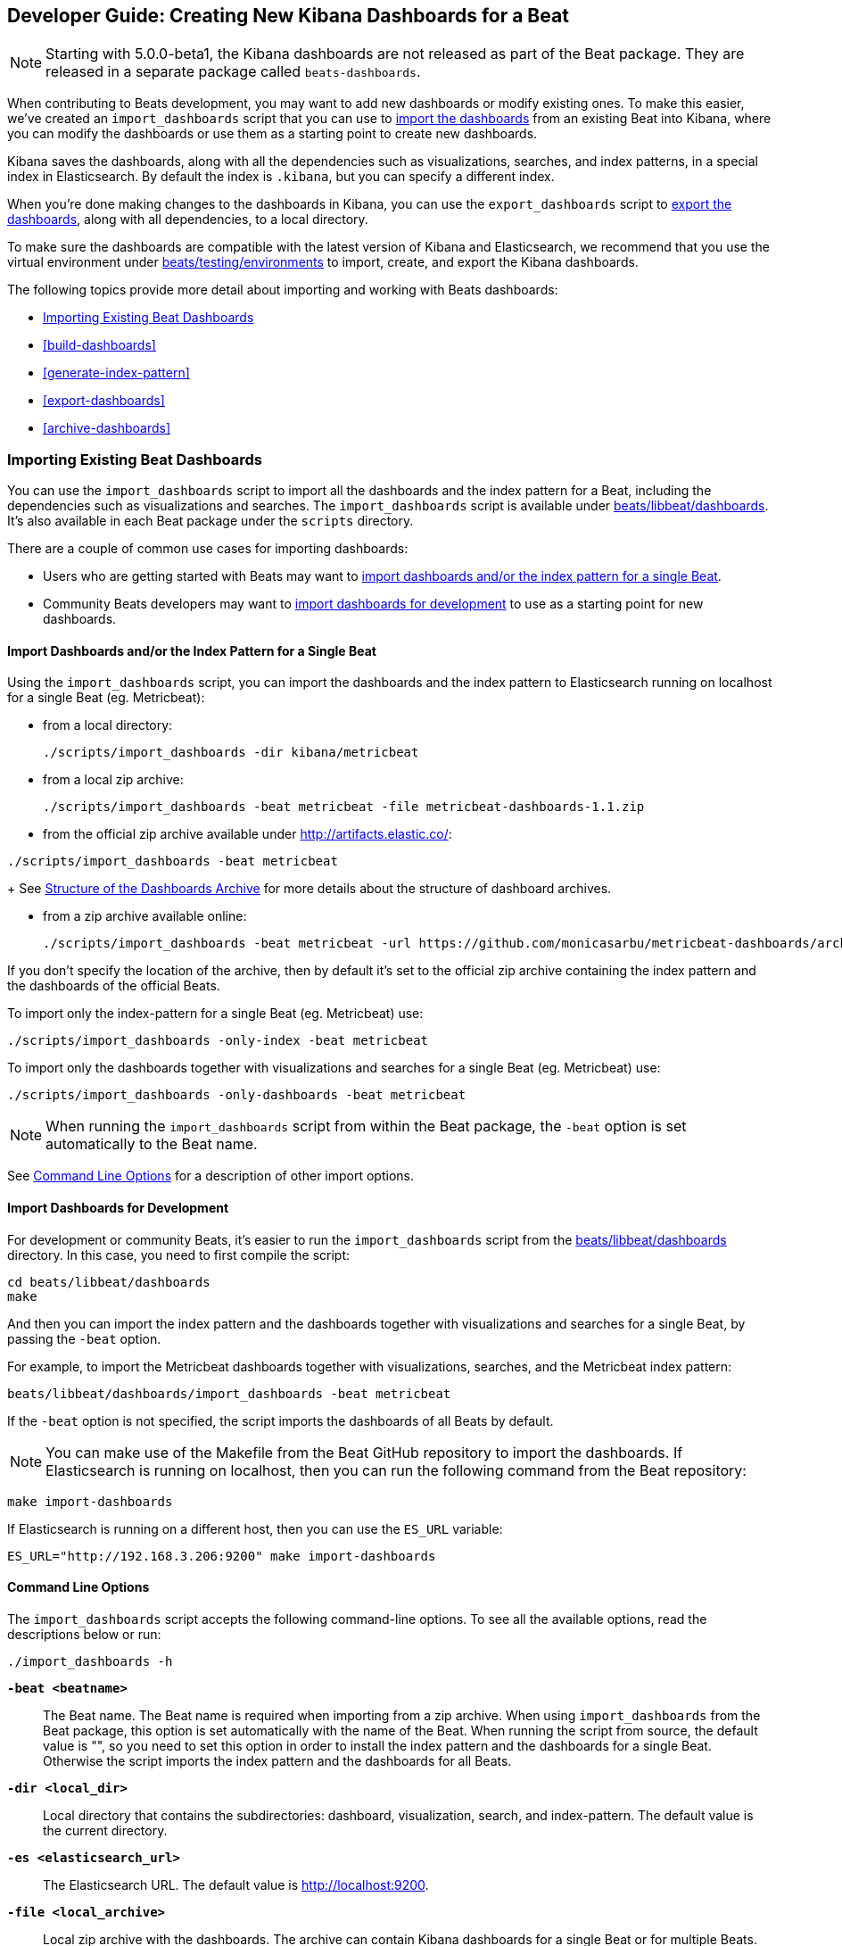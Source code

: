 [[new-dashboards]]
== Developer Guide: Creating New Kibana Dashboards for a Beat

NOTE: Starting with 5.0.0-beta1, the Kibana dashboards are not released as part of the Beat package. They are released in a separate
package called `beats-dashboards`.

When contributing to Beats development, you may want to add new dashboards or modify existing ones. To make this easier,
we've created an `import_dashboards` script that you can use to <<import-dashboards,import the dashboards>> from an
existing Beat into Kibana, where you can modify the dashboards or use them as a starting point to create new dashboards.

Kibana saves the dashboards, along with all the dependencies such as visualizations, searches, and index patterns, in
a special index in Elasticsearch. By default the index is `.kibana`, but you can specify a different index.

When you're done making changes to the dashboards in Kibana, you can use the `export_dashboards` script to <<export-dashboards,export the dashboards>>, along with all dependencies, to a local directory.

To make sure the dashboards are compatible with the latest version of Kibana and Elasticsearch, we
recommend that you use the virtual environment under
https://github.com/elastic/beats/tree/master/testing/environments[beats/testing/environments] to import, create, and
export the Kibana dashboards.

The following topics provide more detail about importing and working with Beats dashboards:

* <<import-dashboards>>
* <<build-dashboards>>
* <<generate-index-pattern>>
* <<export-dashboards>>
* <<archive-dashboards>>

[[import-dashboards]]
=== Importing Existing Beat Dashboards

You can use the `import_dashboards` script to import all the dashboards and the index pattern for a Beat, including the dependencies such as visualizations and searches.
The `import_dashboards` script is available under
https://github.com/elastic/beats/tree/master/libbeat/dashboards[beats/libbeat/dashboards]. It's also available in each Beat package under the `scripts` directory.

There are a couple of common use cases for importing dashboards:

* Users who are getting started with Beats may want to <<import-single-beat,import dashboards and/or the index pattern for a single Beat>>.
* Community Beats developers may want to <<import-dashboards-for-development,import dashboards for development>> to use as a starting point for new dashboards.

[[import-single-beat]]
==== Import Dashboards and/or the Index Pattern for a Single Beat

Using the `import_dashboards` script, you can import the dashboards and the index pattern to
Elasticsearch running on localhost for a single Beat (eg. Metricbeat):

- from a local directory:
+
[source,shell]
----------------------------------------------------------------------
./scripts/import_dashboards -dir kibana/metricbeat
----------------------------------------------------------------------

- from a local zip archive:
+
[source,shell]
----------------------------------------------------------------------
./scripts/import_dashboards -beat metricbeat -file metricbeat-dashboards-1.1.zip
----------------------------------------------------------------------

- from the official zip archive available under http://artifacts.elastic.co/:

[source,shell]
----------------------------------------------------------------------
./scripts/import_dashboards -beat metricbeat
----------------------------------------------------------------------
+
See <<dashboards-archive-structure>> for more details about the structure of dashboard archives.

- from a zip archive available online:
+
[source,shell]
-----------------------
./scripts/import_dashboards -beat metricbeat -url https://github.com/monicasarbu/metricbeat-dashboards/archive/v1.1.zip
-----------------------

If you don't specify the location of the archive, then by default it's set to the official zip archive containing the index pattern and the dashboards of the official Beats.

To import only the index-pattern for a single Beat (eg. Metricbeat) use:
[source,shell]
-----------------------
./scripts/import_dashboards -only-index -beat metricbeat
-----------------------

To import only the dashboards together with visualizations and searches for a single Beat (eg. Metricbeat) use:

[source,shell]
-----------------------
./scripts/import_dashboards -only-dashboards -beat metricbeat
-----------------------


NOTE: When running the `import_dashboards` script from within the Beat package, the `-beat` option is set automatically to the Beat
name.

See <<import-dashboard-options>> for a description of other import options.

[[import-dashboards-for-development]]
==== Import Dashboards for Development

For development or community Beats, it's easier to run the `import_dashboards` script from the https://github.com/elastic/beats/tree/master/libbeat/dashboards[beats/libbeat/dashboards] directory. In this case, you need to first compile the script:

[source,shell]
-----------------------
cd beats/libbeat/dashboards
make
-----------------------

And then you can import the index pattern and the dashboards together with visualizations and searches for a single
Beat, by passing the `-beat` option. 

For example, to import the Metricbeat dashboards together with visualizations,
searches, and the Metricbeat index pattern:

[source,shell]
-----------------
beats/libbeat/dashboards/import_dashboards -beat metricbeat
-----------------

If the `-beat` option is not specified, the script imports the dashboards of all
Beats by default.

NOTE: You can make use of the Makefile from the Beat GitHub repository to import the
dashboards. If Elasticsearch is running on localhost, then you can run the following command from the Beat repository:

[source,shell]
--------------------------------
make import-dashboards
--------------------------------

If Elasticsearch is running on a different host, then you can use the `ES_URL` variable:

[source,shell]
-------------------------------
ES_URL="http://192.168.3.206:9200" make import-dashboards
-------------------------------

[[import-dashboard-options]]
==== Command Line Options

The `import_dashboards` script accepts the following command-line options. To see all the available options, read the descriptions below or run:

["source","sh",subs="attributes"]
----------------------------------------------------------------------
./import_dashboards -h
----------------------------------------------------------------------

*`-beat <beatname>`*::
The Beat name. The Beat name is required when importing from a zip archive. When using `import_dashboards` from the Beat package, this option is set automatically with the name of
the Beat. When running the script from source, the default value is "", so you need to set this option in order to install the index pattern and
the dashboards for a single Beat. Otherwise the script imports the index pattern and the dashboards for all Beats.

*`-dir <local_dir>`*::
Local directory that contains the subdirectories: dashboard, visualization, search, and index-pattern. The default value is the current directory.

*`-es <elasticsearch_url>`*::
The Elasticsearch URL. The default value is http://localhost:9200.

*`-file <local_archive>`*::
Local zip archive with the dashboards. The archive can contain Kibana dashboards for a single Beat or for multiple Beats.

*`-i <elasticsearch_index>`*::
You should only use this option if you want to change the index pattern name that's used by default. For example, if the
default is `metricbeat-*`, you can change it to `custombeat-*`.

*`-k <kibana_index>`*::
The Elasticsearch index pattern where Kibana saves its configuration. The default value is `.kibana`.

*`-only-dashboards`*::
If specified, then only the dashboards, along with their visualizations and searches, are imported. The index pattern is
not imported. By default, this is false.

*`-only-index`*::
If specified, then only the index pattern is imported. The dashboards, along with their visualizations and searches, are not imported. By default, this is false.

*`-pass <password>`*::
The password for authenticating the connection to Elasticsearch by using Basic Authentication. By default no username and password are used.

*`-snapshot`*::
Using `-snapshot` will import the snapshot dashboards build for the current version. This is mainly useful when running a snapshot Beat build for testing purpose.
+
NOTE: When using `-snapshot`, `-url` will be ignored.

*`-url <zip_url>`*::
Zip archive with the dashboards, available online. The archive can contain Kibana dashboards for a single Beat or for
multiple Beats.

*`-user <username>`*::
The username for authenticating the connection to Elasticsearch by using Basic Authentication. By default no username and password are used.


[[dashboards-archive-structure]]
==== Structure of the Dashboards Archive

The zip archive contains dashboards for at least one Beat. The index pattern, dashboards, visualizations and searches
are available in a separate directory for each Beat, having the name of the Beat. For example the official zip archive (beats-dashboards-{stack-version}) has the following structure:

[source,shell]
-------------------------
  metricbeat/
    dashboard/
    search/
    visualization/
    index-pattern/
  packetbeat/
    dashboard/
    search/
    visualization/
    index-pattern/
  filebeat/
    index-pattern/
  winlogbeat/
    dashboard/
    search/
    visualization/
    index-pattern/
------------------------


[[build-dashboards]]
=== Building Your Own Dashboards

For visualizing the dashboards of a Beat in Kibana you need to have configured:

* the Beat index pattern, which specifies how Kibana should display the Beat fields
* the Beat dashboards, including the dependencies such as visualizations and searches

For the Elastic Beats, the index pattern is available in the GitHub repository of each Beat under
`etc/kibana/index-pattern` or under the `beats-dashboards` zip archive, available for each Beat release.

For the community Beats, you can easily generate the index-pattern from the `etc/fields.yml` file. For more details
check the <<generate-index-pattern,generate index pattern>> section.

If you would like to build dashboards from scratch for any Elastic Beats, you can start by importing the same version of the index pattern as your Beat:

[source,shell]
---------------
$ scripts/import_dashboards -only-index -beat metricbeat
---------------

After creating your own dashboards in Kibana, you can <<export-dashboards,export the Kibana dashboards>> to a local
directory, and then <<archive-dashboards,archive the dashboards>> in order to be able to share the dashboards with the community.

[[generate-index-pattern]]
=== Generating the Beat Index Pattern

If you change the fields exported by the Beat, you need to generate a new index pattern for your Beat. Otherwise
you can just use the index pattern available under the `etc/kibana/index-pattern` directory or in the `beats-dashboards`
archive for the Elastic Beats.

The Beat index pattern is generated from the `etc/fields.yml`, where all the fields for a Beat are defined. For each field, besides the `type`, you can configure the
`format` field. The format informs Kibana about how to display a certain field. A good example is `percentage` or `bytes`
to display fields as `50%` or `5MB`.

To generate the index pattern from the `etc/fields.yml`, you need to run the following command in the Beat repository:

[source,shell]
---------------
make update
---------------

[[export-dashboards]]
=== Exporting New and Modified Beat Dashboards

To export all the dashboards for any Elastic Beat or any community Beat, including any new or modified dashboards and all dependencies such as
visualizations, searches, you can use the Python script `export_dashboards.py` from
https://github.com/elastic/beats/tree/master/dev-tools[dev-tools]. See the dev-tools
https://github.com/elastic/beats/tree/master/dev-tools/README.md[readme] for more info.


NOTE: You can make use of the Makefile from the Beat GitHub repository to export all the Kibana dashboards for a Beat
from your Elasticsearch. If Elasticsearch is running on localhost, then you just need to run the following command from the Beat repository:

[source,shell]
-----------------------------
make export-dashboards
-----------------------------

If Elasticsearch is running on a different host, then you can use the `ES_URL` variable:

[source,shell]
----------------------------
ES_URL="http://192.168.3.206:9200" make export-dashboards
----------------------------


To export only some Kibana dashboards for an Elastic Beat or community Beat, you can simply pass a regular expression to
the `export_dashboards.py` script to match the selected Kibana dashboards.

Before running the `export_dashboards.py` script for the first time, you
need to create an environment that contains all the required Python packages.

[source,shell]
-------------------------
make python-env
-------------------------

For example, to export all Kibana dashboards that start with the **Packetbeat** name:

[source,shell]
----------------------------------------------------------------------
python ../dev-tools/export_dashboards.py --regex Packetbeat*
----------------------------------------------------------------------

To see all the available options, read the descriptions below or run:

[source,shell]
----------------------------------------------------------------------
python ../dev-tools/export_dashboards.py -h
----------------------------------------------------------------------

*`--url <elasticsearch_url>`*::
The Elasticsearch URL. The default value is http://localhost:9200.

*`--regex <regular_expression>`*::
Regular expression to match all the Kibana dashboards to be exported. This argument is required.

*`--kibana <kibana_index>`*::
The Elasticsearch index pattern where Kibana saves its configuration. The default value is `.kibana`.

*`--dir <output_dir>`*::
The output directory where the dashboards and all dependencies will be saved. The default value is `output`.

The output directory has the following structure:

[source,shell]
--------------
output/
    index-pattern/
    dashboard/
    visualization/
    search/
--------------

[[archive-dashboards]]
=== Archiving Your Kibana Dashboards

The Kibana dashboards for the Elastic Beats are saved under the `etc/kibana` directory. To create a zip archive with the
dashboards, including visualizations and searches and the index pattern, you can run the following command in the Beat
repository:

[source,shell]
--------------
make package-setup
make package-dashboards
--------------

The Makefile is part of libbeat, which means that community Beats contributors can use the commands shown here to
archive dashboards. The dashboards must be available under the `etc/kibana` directory.

Another option would be to create a repository only with the dashboards, and use the GitHub release functionality to
create a zip archive.

Share the Kibana dashboards archive with the community, so other users can use your cool Kibana visualizations!

[[share-beat-dashboards]]
=== Sharing Your Beat Dashboards

When you're done with your own Beat dashboards, how about letting everyone know? You can create a topic on the https://discuss.elastic.co/c/beats[Beats
forum], and provide the link to the zip archive together with a short description.
